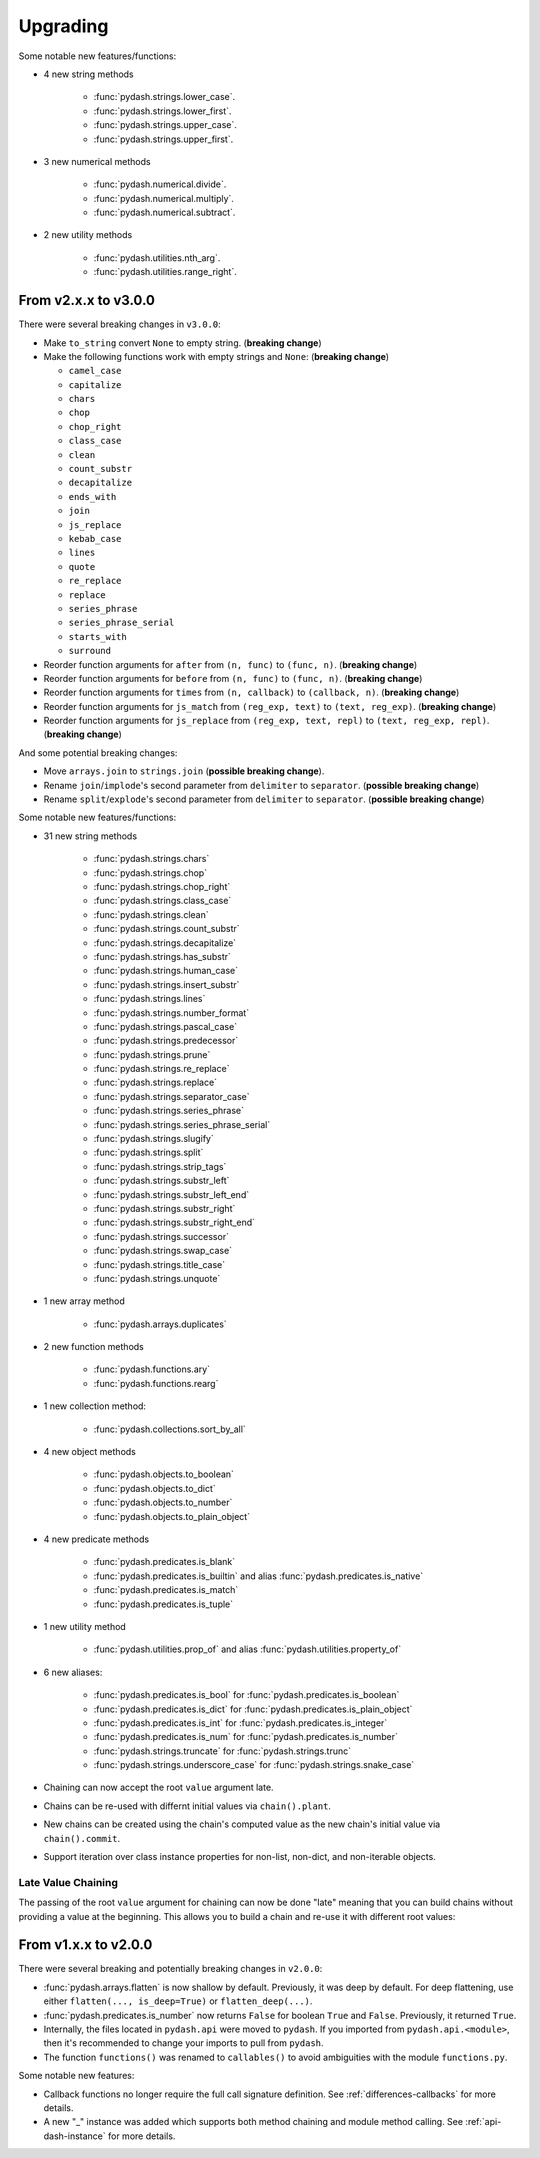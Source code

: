 .. _upgrading:

Upgrading
*********

Some notable new features/functions:

- 4 new string methods

    - :func:`pydash.strings.lower_case`.
    - :func:`pydash.strings.lower_first`.
    - :func:`pydash.strings.upper_case`.
    - :func:`pydash.strings.upper_first`.

- 3 new numerical methods

    - :func:`pydash.numerical.divide`.
    - :func:`pydash.numerical.multiply`.
    - :func:`pydash.numerical.subtract`.

- 2 new utility methods

    - :func:`pydash.utilities.nth_arg`.
    - :func:`pydash.utilities.range_right`.


From v2.x.x to v3.0.0
=====================

There were several breaking changes in ``v3.0.0``:

- Make ``to_string`` convert ``None`` to empty string. (**breaking change**)
- Make the following functions work with empty strings and ``None``: (**breaking change**)

  - ``camel_case``
  - ``capitalize``
  - ``chars``
  - ``chop``
  - ``chop_right``
  - ``class_case``
  - ``clean``
  - ``count_substr``
  - ``decapitalize``
  - ``ends_with``
  - ``join``
  - ``js_replace``
  - ``kebab_case``
  - ``lines``
  - ``quote``
  - ``re_replace``
  - ``replace``
  - ``series_phrase``
  - ``series_phrase_serial``
  - ``starts_with``
  - ``surround``

- Reorder function arguments for ``after`` from ``(n, func)`` to ``(func, n)``. (**breaking change**)
- Reorder function arguments for ``before`` from ``(n, func)`` to ``(func, n)``. (**breaking change**)
- Reorder function arguments for ``times`` from ``(n, callback)`` to ``(callback, n)``. (**breaking change**)
- Reorder function arguments for ``js_match`` from ``(reg_exp, text)`` to ``(text, reg_exp)``. (**breaking change**)
- Reorder function arguments for ``js_replace`` from ``(reg_exp, text, repl)`` to ``(text, reg_exp, repl)``. (**breaking change**)


And some potential breaking changes:

- Move ``arrays.join`` to ``strings.join`` (**possible breaking change**).
- Rename ``join``/``implode``'s second parameter from ``delimiter`` to ``separator``. (**possible breaking change**)
- Rename ``split``/``explode``'s second parameter from ``delimiter`` to ``separator``. (**possible breaking change**)


Some notable new features/functions:

- 31 new string methods

    - :func:`pydash.strings.chars`
    - :func:`pydash.strings.chop`
    - :func:`pydash.strings.chop_right`
    - :func:`pydash.strings.class_case`
    - :func:`pydash.strings.clean`
    - :func:`pydash.strings.count_substr`
    - :func:`pydash.strings.decapitalize`
    - :func:`pydash.strings.has_substr`
    - :func:`pydash.strings.human_case`
    - :func:`pydash.strings.insert_substr`
    - :func:`pydash.strings.lines`
    - :func:`pydash.strings.number_format`
    - :func:`pydash.strings.pascal_case`
    - :func:`pydash.strings.predecessor`
    - :func:`pydash.strings.prune`
    - :func:`pydash.strings.re_replace`
    - :func:`pydash.strings.replace`
    - :func:`pydash.strings.separator_case`
    - :func:`pydash.strings.series_phrase`
    - :func:`pydash.strings.series_phrase_serial`
    - :func:`pydash.strings.slugify`
    - :func:`pydash.strings.split`
    - :func:`pydash.strings.strip_tags`
    - :func:`pydash.strings.substr_left`
    - :func:`pydash.strings.substr_left_end`
    - :func:`pydash.strings.substr_right`
    - :func:`pydash.strings.substr_right_end`
    - :func:`pydash.strings.successor`
    - :func:`pydash.strings.swap_case`
    - :func:`pydash.strings.title_case`
    - :func:`pydash.strings.unquote`

- 1 new array method

    - :func:`pydash.arrays.duplicates`

- 2 new function methods

    - :func:`pydash.functions.ary`
    - :func:`pydash.functions.rearg`

- 1 new collection method:

    - :func:`pydash.collections.sort_by_all`

- 4 new object methods

    - :func:`pydash.objects.to_boolean`
    - :func:`pydash.objects.to_dict`
    - :func:`pydash.objects.to_number`
    - :func:`pydash.objects.to_plain_object`

- 4 new predicate methods

    - :func:`pydash.predicates.is_blank`
    - :func:`pydash.predicates.is_builtin` and alias :func:`pydash.predicates.is_native`
    - :func:`pydash.predicates.is_match`
    - :func:`pydash.predicates.is_tuple`

- 1 new utility method

    - :func:`pydash.utilities.prop_of` and alias :func:`pydash.utilities.property_of`

- 6 new aliases:

    - :func:`pydash.predicates.is_bool` for :func:`pydash.predicates.is_boolean`
    - :func:`pydash.predicates.is_dict` for :func:`pydash.predicates.is_plain_object`
    - :func:`pydash.predicates.is_int` for :func:`pydash.predicates.is_integer`
    - :func:`pydash.predicates.is_num` for :func:`pydash.predicates.is_number`
    - :func:`pydash.strings.truncate` for :func:`pydash.strings.trunc`
    - :func:`pydash.strings.underscore_case` for :func:`pydash.strings.snake_case`

- Chaining can now accept the root ``value`` argument late.
- Chains can be re-used with differnt initial values via ``chain().plant``.
- New chains can be created using the chain's computed value as the new chain's initial value via ``chain().commit``.
- Support iteration over class instance properties for non-list, non-dict, and non-iterable objects.


Late Value Chaining
-------------------

The passing of the root ``value`` argument for chaining can now be done "late" meaning that you can build chains without providing a value at the beginning. This allows you to build a chain and re-use it with different root values:

.. doctest::

    >>> from pydash import py_

    >>> square_sum = py_().power(2).sum()

    >>> [square_sum([1, 2, 3]), square_sum([4, 5, 6]), square_sum([7, 8, 9])]
    [14, 77, 194]


.. seealso::
    - For more details on method chaining, check out :ref:`Method Chaining <method-chaining>`.
    - For a full listing of changes in ``v3.0.0``, check out the :ref:`Changelog <changelog-v3.0.0>`.


From v1.x.x to v2.0.0
=====================

There were several breaking and potentially breaking changes in ``v2.0.0``:

- :func:`pydash.arrays.flatten` is now shallow by default. Previously, it was deep by default. For deep flattening, use either ``flatten(..., is_deep=True)`` or ``flatten_deep(...)``.
- :func:`pydash.predicates.is_number` now returns ``False`` for boolean ``True`` and ``False``. Previously, it returned ``True``.
- Internally, the files located in ``pydash.api`` were moved to ``pydash``. If you imported from ``pydash.api.<module>``, then it's recommended to change your imports to pull from ``pydash``.
- The function ``functions()`` was renamed to ``callables()`` to avoid ambiguities with the module ``functions.py``.


Some notable new features:

- Callback functions no longer require the full call signature definition. See :ref:`differences-callbacks` for more details.
- A new "_" instance was added which supports both method chaining and module method calling. See :ref:`api-dash-instance` for more details.


.. seealso::
    For a full listing of changes in ``v2.0.0``, check out the :ref:`Changelog <changelog-v2.0.0>`.
